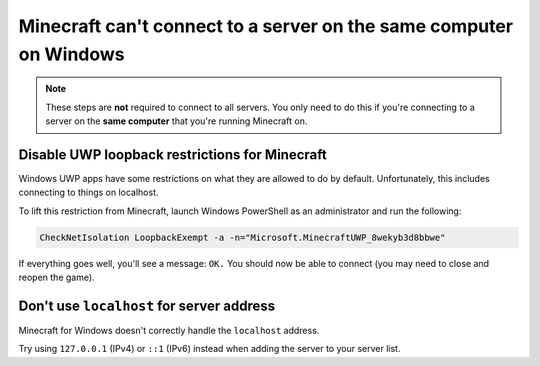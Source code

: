 Minecraft can't connect to a server on the same computer on Windows
"""""""""""""""""""""""""""""""""""""""""""""""""""""""""""""""""""
.. note::

    These steps are **not** required to connect to all servers. You only need to do this if you're connecting to a server on the  **same computer** that you're running Minecraft on.

Disable UWP loopback restrictions for Minecraft
~~~~~~~~~~~~~~~~~~~~~~~~~~~~~~~~~~~~~~~~~~~~~~~

Windows UWP apps have some restrictions on what they are allowed to do by default.
Unfortunately, this includes connecting to things on localhost.

To lift this restriction from Minecraft, launch Windows PowerShell as an administrator and run the following:

.. code-block:: sh

    CheckNetIsolation LoopbackExempt -a -n="Microsoft.MinecraftUWP_8wekyb3d8bbwe"

If everything goes well, you'll see a message: ``OK.`` You should now be able to connect (you may need to close and reopen the game).

Don't use ``localhost`` for server address
~~~~~~~~~~~~~~~~~~~~~~~~~~~~~~~~~~~~~~~~~~

Minecraft for Windows doesn't correctly handle the ``localhost`` address.

Try using ``127.0.0.1`` (IPv4) or ``::1`` (IPv6) instead when adding the server to your server list.

